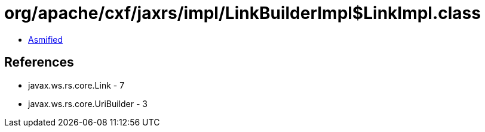 = org/apache/cxf/jaxrs/impl/LinkBuilderImpl$LinkImpl.class

 - link:LinkBuilderImpl$LinkImpl-asmified.java[Asmified]

== References

 - javax.ws.rs.core.Link - 7
 - javax.ws.rs.core.UriBuilder - 3
